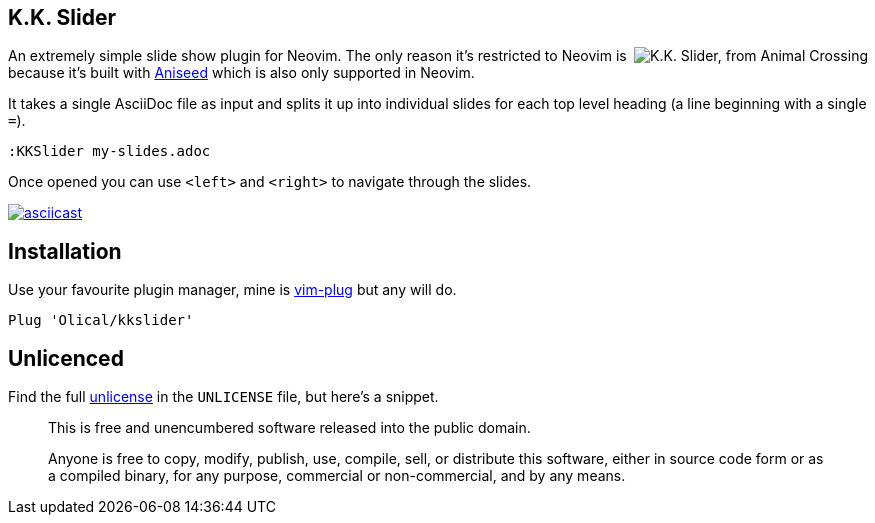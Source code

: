 == K.K. Slider

++++
<img align="right" src="https://user-images.githubusercontent.com/315229/91666207-e3059300-eaf2-11ea-8e2e-00011f7fe205.png" alt="K.K. Slider, from Animal Crossing">
++++

An extremely simple slide show plugin for Neovim. The only reason it's restricted to Neovim is because it's built with https://github.com/Olical/aniseed[Aniseed] which is also only supported in Neovim.

It takes a single AsciiDoc file as input and splits it up into individual slides for each top level heading (a line beginning with a single `=`).

[source,viml]
----
:KKSlider my-slides.adoc
----

Once opened you can use `<left>` and `<right>` to navigate through the slides.

https://asciinema.org/a/WvcJvQIIClveW2RZNNYcXzcHm[image:https://asciinema.org/a/WvcJvQIIClveW2RZNNYcXzcHm.svg[asciicast]]

== Installation

Use your favourite plugin manager, mine is https://github.com/junegunn/vim-plug[vim-plug] but any will do.

[source,viml]
----
Plug 'Olical/kkslider'
----

== Unlicenced

Find the full http://unlicense.org/[unlicense] in the `UNLICENSE` file, but here's a snippet.

____
This is free and unencumbered software released into the public domain.

Anyone is free to copy, modify, publish, use, compile, sell, or distribute this software, either in source code form or as a compiled binary, for any purpose, commercial or non-commercial, and by any means.
____
